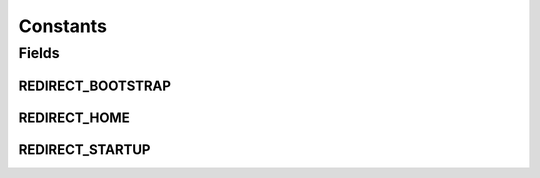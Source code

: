 Constants
=========

.. java:package:: org.motechproject.server.web.controller
   :noindex:

.. java:type:: public final class Constants

   Class that has all the common UI constants.

Fields
------
REDIRECT_BOOTSTRAP
^^^^^^^^^^^^^^^^^^

.. java:field:: public static final String REDIRECT_BOOTSTRAP
   :outertype: Constants

REDIRECT_HOME
^^^^^^^^^^^^^

.. java:field:: public static final String REDIRECT_HOME
   :outertype: Constants

REDIRECT_STARTUP
^^^^^^^^^^^^^^^^

.. java:field:: public static final String REDIRECT_STARTUP
   :outertype: Constants

